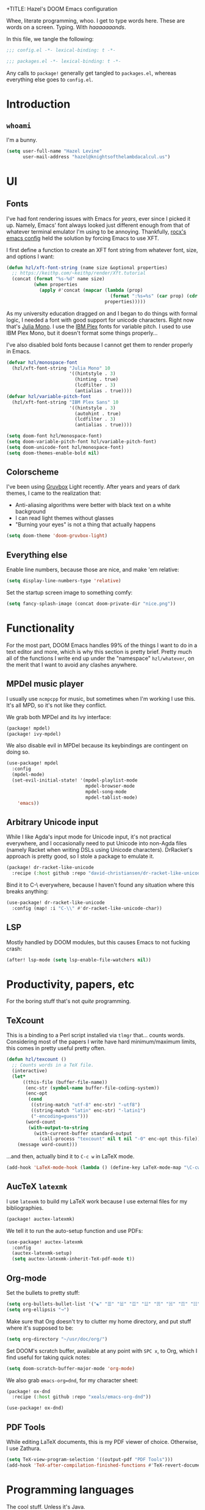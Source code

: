 +TITLE:   Hazel's DOOM Emacs configuration
#+AUTHOR:  Hazel Levine
#+EMAIL:   rose.hazel@protonmail.ch
#+STARTUP: nofold

Whee, literate programming, whoo. I get to type words here. These are words on a
screen. Typing. With /haaaaaaands/.

In this file, we tangle the following:
#+BEGIN_SRC emacs-lisp
;;; config.el -*- lexical-binding: t -*-
#+END_SRC
#+BEGIN_SRC emacs-lisp :tangle ~/.config/doom/packages.el
;;; packages.el -*- lexical-binding: t -*-
#+END_SRC

Any calls to =package!= generally get tangled to =packages.el=, whereas
everything else goes to =config.el=.

* Introduction
** =whoami=
I'm a bunny.
#+BEGIN_SRC emacs-lisp
(setq user-full-name "Hazel Levine"
      user-mail-address "hazel@knightsofthelambdacalcul.us")
#+END_SRC
* UI
** Fonts
I've had font rendering issues with Emacs for /years/, ever since I picked it
up. Namely, Emacs' font always looked just different enough from that of
whatever terminal emulator I'm using to be annoying. Thankfully, [[https://github.com/rocx/.emacs.d][rocx's emacs
config]] held the solution by forcing Emacs to use XFT.

I first define a function to create an XFT font string from whatever font, size,
and options I want:
#+BEGIN_SRC emacs-lisp
(defun hzl/xft-font-string (name size &optional properties)
  ;; https://keithp.com/~keithp/render/Xft.tutorial
  (concat (format "%s-%d" name size)
          (when properties
            (apply #'concat (mapcar (lambda (prop)
                                      (format ":%s=%s" (car prop) (cdr prop)))
                                    properties)))))
#+END_SRC

As my university education dragged on and I began to do things with formal logic,
I needed a font with good support for unicode characters. Right now that's [[https://github.com/cormullion/juliamono][Julia
Mono]]. I use the [[https://www.ibm.com/plex/][IBM Plex]] fonts for variable pitch. I used to use IBM Plex Mono,
but it doesn't format some things properly...

I've also disabled bold fonts because I cannot get them to render properly in
Emacs.
#+BEGIN_SRC emacs-lisp
(defvar hzl/monospace-font
  (hzl/xft-font-string "Julia Mono" 10
                       '((hintstyle . 3)
                         (hinting . true)
                         (lcdfilter . 3)
                         (antialias . true))))
(defvar hzl/variable-pitch-font
  (hzl/xft-font-string "IBM Plex Sans" 10
                       '((hintstyle . 3)
                         (autohint . true)
                         (lcdfilter . 3)
                         (antialias . true))))

(setq doom-font hzl/monospace-font)
(setq doom-variable-pitch-font hzl/variable-pitch-font)
(setq doom-unicode-font hzl/monospace-font)
(setq doom-themes-enable-bold nil)
#+END_SRC
** Colorscheme
I've been using [[https://github.com/morhetz/gruvbox][Gruvbox]] Light recently. After years and years of dark themes, I
came to the realization that:
+ Anti-aliasing algorithms were better with black text on a white background
+ I can read light themes without glasses
+ "Burning your eyes" is not a thing that actually happens
#+BEGIN_SRC emacs-lisp
(setq doom-theme 'doom-gruvbox-light)
#+END_SRC
** Everything else
Enable line numbers, because those are nice, and make 'em relative:
#+BEGIN_SRC emacs-lisp
(setq display-line-numbers-type 'relative)
#+END_SRC

Set the startup screen image to something comfy:
#+BEGIN_SRC emacs-lisp
(setq fancy-splash-image (concat doom-private-dir "nice.png"))
#+END_SRC
* Functionality
For the most part, DOOM Emacs handles 99% of the things I want to do in a text
editor and more, which is why this section is pretty brief.
Pretty much all of the functions I write end up under the "namespace"
=hzl/whatever=, on the merit that I want to avoid any clashes anywhere.
** MPDel music player
I usually use =ncmpcpp= for music, but sometimes when I'm working I use this.
It's all MPD, so it's not like they conflict.

We grab both MPDel and its Ivy interface:
#+BEGIN_SRC emacs-lisp :tangle ~/.config/doom/packages.el
(package! mpdel)
(package! ivy-mpdel)
#+END_SRC

We also disable evil in MPDel because its keybindings are contingent on doing
so.
#+BEGIN_SRC emacs-lisp
(use-package! mpdel
  :config
  (mpdel-mode)
  (set-evil-initial-state! '(mpdel-playlist-mode
                             mpdel-browser-mode
                             mpdel-song-mode
                             mpdel-tablist-mode)
    'emacs))
#+END_SRC

** Arbitrary Unicode input
While I like Agda's input mode for Unicode input, it's not practical everywhere,
and I occasionally need to put Unicode into non-Agda files (namely Racket when
writing DSLs using Unicode characters). DrRacket's approach is pretty good, so I
stole a package to emulate it.
#+BEGIN_SRC emacs-lisp :tangle ~/.config/doom/packages.el
(package! dr-racket-like-unicode
  :recipe (:host github :repo "david-christiansen/dr-racket-like-unicode"))
#+END_SRC

Bind it to C-\ everywhere, because I haven't found any situation where this
breaks anything:
#+BEGIN_SRC emacs-lisp
(use-package! dr-racket-like-unicode
  :config (map! :i "C-\\" #'dr-racket-like-unicode-char))
#+END_SRC
** LSP
Mostly handled by DOOM modules, but this causes Emacs to not fucking crash:
#+BEGIN_SRC emacs-lisp
(after! lsp-mode (setq lsp-enable-file-watchers nil))
#+END_SRC
* Productivity, papers, etc
For the boring stuff that's not /quite/ programming.
** TeXcount
This is a binding to a Perl script installed via =tlmgr= that... counts words.
Considering most of the papers I write have hard minimum/maximum limits, this
comes in pretty useful pretty often.
#+BEGIN_SRC emacs-lisp
(defun hzl/texcount ()
  ;; Counts words in a TeX file.
  (interactive)
  (let*
      ((this-file (buffer-file-name))
       (enc-str (symbol-name buffer-file-coding-system))
       (enc-opt
        (cond
         ((string-match "utf-8" enc-str) "-utf8")
         ((string-match "latin" enc-str) "-latin1")
         ("-encoding=guess")))
       (word-count
        (with-output-to-string
          (with-current-buffer standard-output
            (call-process "texcount" nil t nil "-0" enc-opt this-file)))))
    (message word-count)))
#+END_SRC

...and then, actually bind it to =C-c w= in LaTeX mode.
#+BEGIN_SRC emacs-lisp
(add-hook 'LaTeX-mode-hook (lambda () (define-key LaTeX-mode-map "\C-cw" 'hzl/texcount)))
#+END_SRC
** AucTeX =latexmk=
I use =latexmk= to build my LaTeX work because I use external files for my
bibliographies.
#+BEGIN_SRC emacs-lisp :tangle ~/.config/doom/packages.el
(package! auctex-latexmk)
#+END_SRC

We tell it to run the auto-setup function and use PDFs:
#+BEGIN_SRC emacs-lisp
(use-package! auctex-latexmk
  :config
  (auctex-latexmk-setup)
  (setq auctex-latexmk-inherit-TeX-pdf-mode t))
#+END_SRC
** Org-mode
Set the bullets to pretty stuff:
#+BEGIN_SRC emacs-lisp
(setq org-bullets-bullet-list '("☯" "☰" "☱" "☲" "☳" "☴" "☵" "☶" "☷"))
(setq org-ellipsis "↝")
#+END_SRC

Make sure that Org doesn't try to clutter my home directory, and put stuff where
it's supposed to be:
#+BEGIN_SRC emacs-lisp
(setq org-directory "~/usr/doc/org/")
#+END_SRC

Set DOOM's scratch buffer, available at any point with =SPC x=, to Org, which I
find useful for taking quick notes:
#+BEGIN_SRC emacs-lisp
(setq doom-scratch-buffer-major-mode 'org-mode)
#+END_SRC

We also grab =emacs-org=dnd=, for my character sheet:
#+BEGIN_SRC emacs-lisp :tangle ~/.config/doom/packages.el
(package! ox-dnd
  :recipe (:host github :repo "xeals/emacs-org-dnd"))
#+END_SRC
#+BEGIN_SRC emacs-lisp
(use-package! ox-dnd)
#+END_SRC
** PDF Tools
While editing LaTeX documents, this is my PDF viewer of choice. Otherwise, I use
Zathura.
#+BEGIN_SRC emacs-lisp
(setq TeX-view-program-selection '((output-pdf "PDF Tools")))
(add-hook 'TeX-after-compilation-finished-functions #'TeX-revert-document-buffer)
#+END_SRC
* Programming languages
The cool stuff. Unless it's Java.
** Agda
The Doom module is kinda broken.

Grab the executable if we can find the =agda-mode= binary:
#+BEGIN_SRC emacs-lisp
(when (executable-find "agda-mode")
  (load-file
   (let ((coding-system-for-read 'utf-8))
     (shell-command-to-string "agda-mode locate"))))
#+END_SRC

Then copy straight from the Doom Agda module:
#+BEGIN_SRC emacs-lisp
(map! :after agda2-mode
      :map agda2-mode-map
      :localleader
      "?"   #'agda2-show-goals
      "."   #'agda2-goal-and-context-and-inferred
      ","   #'agda2-goal-and-context
      "="   #'agda2-show-constraints
      "SPC" #'agda2-give
      "a"   #'agda2-auto-maybe-all
      "b"   #'agda2-previous-goal
      "c"   #'agda2-make-case
      "d"   #'agda2-infer-type-maybe-toplevel
      "e"   #'agda2-show-context
      "f"   #'agda2-next-goal
      "gG"  #'agda2-go-back
      "h"   #'agda2-helper-function-type
      "l"   #'agda2-load
      "n"   #'agda2-compute-normalised-maybe-toplevel
      "p"   #'agda2-module-contents-maybe-toplevel
      "r"   #'agda2-refine
      "s"   #'agda2-solveAll
      "t"   #'agda2-goal-type
      "w"   #'agda2-why-in-scope-maybe-toplevel
      (:prefix "x"
        "c"   #'agda2-compile
        "d"   #'agda2-remove-annotations
        "h"   #'agda2-display-implicit-arguments
        "q"   #'agda2-quit
        "r"   #'agda2-restart))
#+END_SRC
** FRC Mode
This is a =gradlew= wrapper I hacked together really fast while sitting in my
physics class not paying attention. The officially sanctioned IDE for FIRST
Robotics is Visual Studio Code, which I hate with a burning passion for numerous
reasons.

Note that I'm no longer a FRC student, so if this ever goes out of date, sucks.
I'm planning on mentoring though, so it probably won't.

We grab it directly from my Git, since it's not in ELPA (and probably never will
be):
#+BEGIN_SRC emacs-lisp :tangle ~/.config/doom/packages.el
(package! frc-mode
  :recipe (:host nil :repo "https://git.knightsofthelambdacalcul.us/hazel/frc-mode" :branch "canon"))
#+END_SRC

And tell it to run with all Java files. I'd never willingly write Java outside
of FRC, so it's fine.
#+BEGIN_SRC emacs-lisp
(use-package! frc-mode
  :hook (java-mode . frc-mode))
#+END_SRC
** =rust-analyzer=
I have tons of issues with RLS -- it just does NOT behave. While I have to pull
=rust-analyzer= from unstable nixpkgs, and it's marked as unstable all over the
place, it's /still/ miles ahead of RLS.
#+BEGIN_SRC emacs-lisp
(after! rustic
  (setq rustic-lsp-server 'rust-analyzer))
#+END_SRC
** Scribble
The format for Racket documentation. Grab it from GitHub:
#+BEGIN_SRC emacs-lisp :tangle ~/.config/doom/packages.el
(package! scribble-mode
  :recipe (:host github :repo "emacs-pe/scribble-mode"))
#+END_SRC

Then enable it. It takes care of the file extensions itself.
#+BEGIN_SRC emacs-lisp
(use-package! scribble-mode)
#+END_SRC

** What
#+BEGIN_SRC emacs-lisp :tangle ~/.config/doom/packages.el
(unpin! racket-mode)
(package! racket-mode
  :recipe (:host github :repo "greghendershott/racket-mode" :branch "issue-535"))
#+END_SRC
